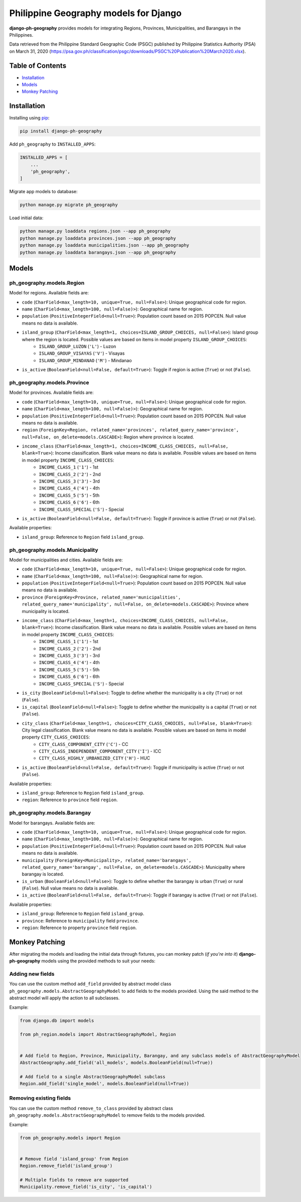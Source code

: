 Philippine Geography models for Django
======================================

**django-ph-geography** provides models for integrating Regions, Provinces, Municipalities, and Barangays in the Philippines.

Data retrieved from the Philippine Standard Geographic Code (PSGC) published by Philippine Statistics Authority (PSA) on March 31, 2020 (https://psa.gov.ph/classification/psgc/downloads/PSGC%20Publication%20March2020.xlsx).


Table of Contents
-----------------
- `Installation <#installation>`_
- `Models <#models>`_
- `Monkey Patching <#monkey-patching>`_


Installation
------------

Installing using `pip <https://pip.pypa.io/en/stable/quickstart/>`_:

.. code-block:: console

    pip install django-ph-geography


Add ``ph_geography`` to ``INSTALLED_APPS``:

.. code-block:: python

    INSTALLED_APPS = [
        ...
        'ph_geography',
    ]


Migrate app models to database:

.. code-block:: console

    python manage.py migrate ph_geography


Load initial data:

.. code-block:: console

    python manage.py loaddata regions.json --app ph_geography
    python manage.py loaddata provinces.json --app ph_geography
    python manage.py loaddata municipalities.json --app ph_geography
    python manage.py loaddata barangays.json --app ph_geography



Models
------

ph_geography.models.Region
^^^^^^^^^^^^^^^^^^^^^^^^^^

Model for regions. Available fields are:

- ``code`` (``CharField<max_length=10, unique=True, null=False>``): Unique geographical code for region.
- ``name`` (``CharField<max_length=100, null=False)>``): Geographical name for region.
- ``population`` (``PositiveIntegerField<null=True>``): Population count based on 2015 POPCEN. Null value means no data is available.
- ``island_group`` (``CharField<max_length=1, choices=ISLAND_GROUP_CHOICES, null=False>``): Island group where the region is located. Possible values are based on items in model property ``ISLAND_GROUP_CHOICES``:
    + ``ISLAND_GROUP_LUZON`` (``'L'``) - Luzon
    + ``ISLAND_GROUP_VISAYAS`` (``'V'``) - Visayas
    + ``ISLAND_GROUP_MINDANAO`` (``'M'``) - Mindanao
- ``is_active`` (``BooleanField<null=False, default=True>``): Toggle if region is active (``True``) or not (``False``).


ph_geography.models.Province
^^^^^^^^^^^^^^^^^^^^^^^^^^^^

Model for provinces. Available fields are:

- ``code`` (``CharField<max_length=10, unique=True, null=False>``): Unique geographical code for region.
- ``name`` (``CharField<max_length=100, null=False)>``): Geographical name for region.
- ``population`` (``PositiveIntegerField<null=True>``): Population count based on 2015 POPCEN. Null value means no data is available.
- ``region`` (``ForeignKey<Region, related_name='provinces', related_query_name='province', null=False, on_delete=models.CASCADE>``): Region where province is located.
- ``income_class`` (``CharField<max_length=1, choices=INCOME_CLASS_CHOICES, null=False, blank=True>``): Income classification. Blank value means no data is available. Possible values are based on items in model property ``INCOME_CLASS_CHOICES``:
    + ``INCOME_CLASS_1`` (``'1'``) - 1st
    + ``INCOME_CLASS_2`` (``'2'``) - 2nd
    + ``INCOME_CLASS_3`` (``'3'``) - 3rd
    + ``INCOME_CLASS_4`` (``'4'``) - 4th
    + ``INCOME_CLASS_5`` (``'5'``) - 5th
    + ``INCOME_CLASS_6`` (``'6'``) - 6th
    + ``INCOME_CLASS_SPECIAL`` (``'S'``) - Special
- ``is_active`` (``BooleanField<null=False, default=True>``): Toggle if province is active (``True``) or not (``False``).


Available properties:

- ``island_group``: Reference to ``Region`` field ``island_group``.


ph_geography.models.Municipality
^^^^^^^^^^^^^^^^^^^^^^^^^^^^^^^^

Model for municipalities and cities. Available fields are:

- ``code`` (``CharField<max_length=10, unique=True, null=False>``): Unique geographical code for region.
- ``name`` (``CharField<max_length=100, null=False)>``): Geographical name for region.
- ``population`` (``PositiveIntegerField<null=True>``): Population count based on 2015 POPCEN. Null value means no data is available.
- ``province`` (``ForeignKey<Province, related_name='municipalities', related_query_name='municipality', null=False, on_delete=models.CASCADE>``): Province where municipality is located.
- ``income_class`` (``CharField<max_length=1, choices=INCOME_CLASS_CHOICES, null=False, blank=True>``): Income classification. Blank value means no data is available. Possible values are based on items in model property ``INCOME_CLASS_CHOICES``:
    + ``INCOME_CLASS_1`` (``'1'``) - 1st
    + ``INCOME_CLASS_2`` (``'2'``) - 2nd
    + ``INCOME_CLASS_3`` (``'3'``) - 3rd
    + ``INCOME_CLASS_4`` (``'4'``) - 4th
    + ``INCOME_CLASS_5`` (``'5'``) - 5th
    + ``INCOME_CLASS_6`` (``'6'``) - 6th
    + ``INCOME_CLASS_SPECIAL`` (``'S'``) - Special
- ``is_city`` (``BooleanField<null=False>``): Toggle to define whether the municipality is a city (``True``) or not (``False``).
- ``is_capital`` (``BooleanField<null=False>``): Toggle to define whether the municipality is a capital (``True``) or not (``False``).
- ``city_class`` (``CharField<max_length=1, choices=CITY_CLASS_CHOICES, null=False, blank=True>``): City legal classification. Blank value means no data is available. Possible values are based on items in model property ``CITY_CLASS_CHOICES``:
    + ``CITY_CLASS_COMPONENT_CITY`` (``'C'``) - CC
    + ``CITY_CLASS_INDEPENDENT_COMPONENT_CITY`` (``'I'``) - ICC
    + ``CITY_CLASS_HIGHLY_URBANIZED_CITY`` (``'H'``) - HUC
- ``is_active`` (``BooleanField<null=False, default=True>``): Toggle if municipality is active (``True``) or not (``False``).


Available properties:

- ``island_group``: Reference to ``Region`` field ``island_group``.
- ``region``: Reference to ``province`` field ``region``.


ph_geography.models.Barangay
^^^^^^^^^^^^^^^^^^^^^^^^^^^^

Model for barangays. Available fields are:

- ``code`` (``CharField<max_length=10, unique=True, null=False>``): Unique geographical code for region.
- ``name`` (``CharField<max_length=100, null=False)>``): Geographical name for region.
- ``population`` (``PositiveIntegerField<null=True>``): Population count based on 2015 POPCEN. Null value means no data is available.
- ``municipality`` (``ForeignKey<Municipality>, related_name='barangays', related_query_name='barangay', null=False, on_delete=models.CASCADE>``): Municipality where barangay is located.
- ``is_urban`` (``BooleanField<null=False>``): Toggle to define whether the barangay is urban (``True``) or rural (``False``). Null value means no data is available.
- ``is_active`` (``BooleanField<null=False, default=True>``): Toggle if barangay is active (``True``) or not (``False``).


Available properties:

- ``island_group``: Reference to ``Region`` field ``island_group``.
- ``province``: Reference to ``municipality`` field ``province``.
- ``region``: Reference to property ``province`` field ``region``.



Monkey Patching
---------------

After migrating the models and loading the initial data through fixtures, you can monkey patch (*if you're into it*) **django-ph-geography** models using the provided methods to suit your needs:


Adding new fields
^^^^^^^^^^^^^^^^^

You can use the custom method ``add_field`` provided by abstract model class ``ph_geography.models.AbstractGeographyModel`` to add fields to the models provided.
Using the said method to the abstract model will apply the action to all subclasses.

Example:

.. code-block:: python

    from django.db import models

    from ph_region.models import AbstractGeographyModel, Region


    # Add field to Region, Province, Municipality, Barangay, and any subclass models of AbstractGeographyModel
    AbstractGeography.add_field('all_models', models.BooleanField(null=True))

    # Add field to a single AbstractGeographyModel subclass
    Region.add_field('single_model', models.BooleanField(null=True))


Removing existing fields
^^^^^^^^^^^^^^^^^^^^^^^^

You can use the custom method ``remove_to_class`` provided by abstract class ``ph_geography.models.AbstractGeographyModel`` to remove fields to the models provided.

Example:

.. code-block:: python

    from ph_geography.models import Region


    # Remove field 'island_group' from Region
    Region.remove_field('island_group')

    # Multiple fields to remove are supported
    Municipality.remove_field('is_city', 'is_capital')
